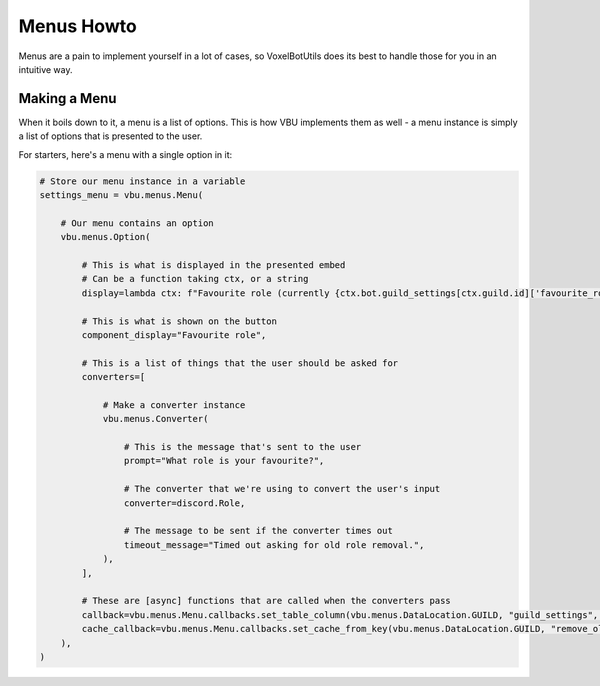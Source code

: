 Menus Howto
##########################################

Menus are a pain to implement yourself in a lot of cases, so VoxelBotUtils does its best to handle those for you in an intuitive way.

Making a Menu
------------------------------------------

When it boils down to it, a menu is a list of options. This is how VBU implements them as well - a menu instance is simply a list of options that is presented to the user.

For starters, here's a menu with a single option in it:

.. code-block:: python

    # Store our menu instance in a variable
    settings_menu = vbu.menus.Menu(

        # Our menu contains an option
        vbu.menus.Option(

            # This is what is displayed in the presented embed
            # Can be a function taking ctx, or a string
            display=lambda ctx: f"Favourite role (currently {ctx.bot.guild_settings[ctx.guild.id]['favourite_role']})",

            # This is what is shown on the button
            component_display="Favourite role",

            # This is a list of things that the user should be asked for
            converters=[

                # Make a converter instance
                vbu.menus.Converter(

                    # This is the message that's sent to the user
                    prompt="What role is your favourite?",

                    # The converter that we're using to convert the user's input
                    converter=discord.Role,

                    # The message to be sent if the converter times out
                    timeout_message="Timed out asking for old role removal.",
                ),
            ],

            # These are [async] functions that are called when the converters pass
            callback=vbu.menus.Menu.callbacks.set_table_column(vbu.menus.DataLocation.GUILD, "guild_settings", "remove_old_roles"),
            cache_callback=vbu.menus.Menu.callbacks.set_cache_from_key(vbu.menus.DataLocation.GUILD, "remove_old_roles"),
        ),
    )
